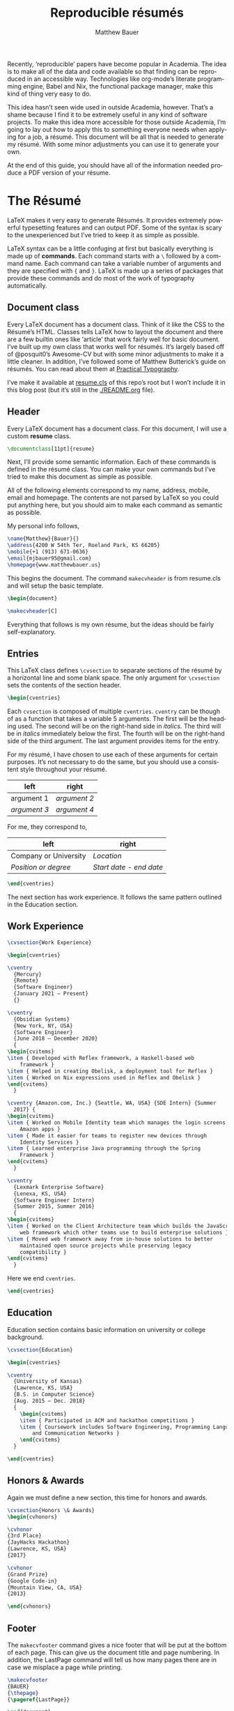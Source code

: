 #+TITLE: Reproducible résumés
#+AUTHOR: Matthew Bauer
#+EMAIL: mjbauer95@gmail.com
#+LANGUAGE: en
#+BABEL: :cache yes
#+OPTIONS: H:2
#+LATEX_HEADER: \usepackage{parskip}
#+LATEX_HEADER: \usepackage{inconsolata}
#+LATEX_HEADER: \usepackage[utf8]{inputenc}
#+LATEX_HEADER: \usepackage{alltt}
#+LATEX_HEADER: \usepackage{upquote}
#+INFOJS_OPT: view:showall toc:nil ltoc:nil mouse:underline path:http://orgmode.org/org-info.js
#+HTML_HEAD: <link rel="stylesheet" href="https://matthewbauer.us/style.css"/>

Recently, ‘reproducible’ papers have become popular in Academia. The idea is to
make all of the data and code available so that finding can be reproduced in an
accessible way. Technologies like org-mode’s literate programming engine, Babel
and Nix, the functional package manager, make this kind of thing very easy to
do.

This idea hasn’t seen wide used in outside Academia, however. That’s a shame
because I find it to be extremely useful in any kind of software projects. To
make this idea more accessible for those outside Academia, I’m going to lay out
how to apply this to something everyone needs when applying for a job, a résumé.
This document will be all that is needed to generate my résumé. With some minor
adjustments you can use it to generate your own.

At the end of this guide, you should have all of the information needed produce
a PDF version of your résume.

* The Résumé
  :PROPERTIES:
  :header-args: :tangle   resume.tex
  :END:

  LaTeX makes it very easy to generate Résumés. It provides extremely powerful
  typesetting features and can output PDF. Some of the syntax is scary to the
  unexperienced but I’ve tried to keep it as simple as possible.

  LaTeX syntax can be a little confuging at first but basically everything is
  made up of *commands*. Each command starts with a =\= followed by a command
  name. Each command can take a variable number of arguments and they are
  specified with ={= and =}=. LaTeX is made up a series of packages that provide
  these commands and do most of the work of typography automatically.

** Document class

   Every LaTeX document has a document class. Think of it like the CSS to the
   Résumé’s HTML. Classes tells LaTeX how to layout the document and there are a
   few builtin ones like ‘article’ that work fairly well for basic document.
   I’ve built up my own class that works well for résumés. It’s largely based
   off of @posquit0’s Awesome-CV but with some minor adjustments to make it a
   little cleaner. In addition, I’ve followed some of Matthew Butterick’s guide
   on résumés. You can read about them at [[http://practicaltypography.com/resumes.html][Practical Typography]].

   I’ve make it available at [[./resume.cls][resume.cls]] of this repo’s root but I won’t include
   it in this blog post (but it’s still in the [[./README.org]] file).

*** =resume.cls=                                                   :noexport:
   :PROPERTIES:
   :header-args: :tangle resume.cls
   :END:

   This is not exported because it’s kind of too long for a blog post.

   #+BEGIN_SRC latex
\ProvidesClass{resume}[2017/08/01 Resume Class]
\NeedsTeXFormat{LaTeX2e}
   #+END_SRC

   These commands are necessary to declare any LaTeX class.

   #+BEGIN_SRC latex
\DeclareOption{draft}{\setlength\overfullrule{5pt}}
\DeclareOption{final}{\setlength\overfullrule{0pt}}
\DeclareOption*{
  \PassOptionsToClass{\CurrentOption}{article}
}
\ProcessOptions\relax
\LoadClass{article}
   #+END_SRC

   We’ll base this class off of the builtin =article= class.

   #+BEGIN_SRC latex
\RequirePackage{upquote}
\RequirePackage{setspace}
\RequirePackage{array}
\RequirePackage{enumitem}
\RequirePackage{geometry}
\RequirePackage{fancyhdr}
\RequirePackage{xcolor}
\RequirePackage{ifxetex}
\RequirePackage{xifthen}
\RequirePackage{etoolbox}
\RequirePackage{setspace}
\RequirePackage[quiet]{fontspec}
\RequirePackage{unicode-math}
\RequirePackage[skins]{tcolorbox}
\RequirePackage{parskip}
\RequirePackage[hidelinks,unicode]{hyperref}
   #+END_SRC

   Now we require some packages that we’ll need below. Each of these packages
   will need to be pull in later. This process is explained in the Building it section.

   #+BEGIN_SRC latex
\geometry{left=4.0cm, top=2.0cm, right=4.0cm, bottom=2.0cm, footskip=.5cm}
   #+END_SRC

   Now we can setup the basic geometry of the résumé PDF.

   #+BEGIN_SRC latex

\hypersetup{
  pdftitle={},
  pdfauthor={},
  pdfsubject={},
  pdfkeywords={}
}

\fancyhfoffset{0em}
\renewcommand{\headrulewidth}{0pt}
\fancyhf{}
\pagestyle{fancy}
   #+END_SRC

   Next we setup some more basic metadata stuff...

#+BEGIN_SRC latex
\defaultfontfeatures{Ligatures=TeX}

\newfontfamily\headerfontspaced{FiraSans}[
  Path            =   fonts/,
  UprightFont     =   *-Regular,
  BoldFont        =   *-Bold,
  ItalicFont      =   *-Italic,
  BoldItalicFont  =   *-BoldItalic,
  LetterSpace     =   15
]

\newfontfamily\headerfont{FiraSans}[
  Path            =   fonts/,
  UprightFont     =   *-Regular,
  BoldFont        =   *-Bold,
  ItalicFont      =   *-Italic,
  BoldItalicFont  =   *-BoldItalic
]

\newfontfamily\footerfont{FiraSans}[
  Path            =   fonts/,
  UprightFont     =   *-Regular,
  BoldFont        =   *-Bold,
  ItalicFont      =   *-Italic,
  BoldItalicFont  =   *-BoldItalic
]

\newfontfamily\bodyfont{Charter}[
  Path            =   fonts/,
  UprightFont     =   * Regular,
  BoldFont        =   * Bold,
  ItalicFont      =   * Italic,
  BoldItalicFont  =   * Bold Italic
]
#+END_SRC

  This sets up the fonts that we will use. I’ve chosen Fira and Charter to use.
  They are both open source fonts and also recommended Butterick! You substitute
  you’re own by changing the name and adding them to the [[./fonts]] directory.

#+BEGIN_SRC latex
\newcommand*{\headerfirstnamestyle}[1]{
  {\fontsize{24pt}{1em}\headerfontspaced\MakeUppercase{#1} }
}
\newcommand*{\headerlastnamestyle}[1]{
  {\fontsize{24pt}{1em}\headerfontspaced\MakeUppercase{#1} }
}
\newcommand*{\headersuffixstyle}[1]{
  {\fontsize{24pt}{1em}\headerfontspaced #1 }
}

\newcommand*{\headerpositionstyle}[1]{
  {\fontsize{7.6pt}{1em}\bodyfont\scshape #1}
}
\newcommand*{\headeraddressstyle}[1]{
  {\fontsize{10pt}{1em}\headerfontspaced #1}
}
\newcommand*{\headersocialstyle}[1]{
  {\fontsize{8pt}{1em}\headerfont #1}
}
\newcommand*{\headerquotestyle}[1]{
  {\fontsize{9pt}{1em}\bodyfont\itshape #1}
}
\newcommand*{\footerstyle}[1]{
  {\fontsize{8pt}{1em}\footerfont\scshape #1}
}
\newcommand*{\sectionstyle}[1]{
  {\fontsize{8pt}{1em}\headerfont\bfseries\MakeUppercase{#1}}
}
\newcommand*{\subsectionstyle}[1]{
  {\fontsize{8pt}{1em}\headerfont\scshape}
}
\newcommand*{\paragraphstyle}{
  \fontsize{9pt}{1em}\bodyfont\upshape
}

\newcommand*{\entrytitlestyle}[1]{
  {\fontsize{11pt}{1em}\headerfont\bfseries #1}
}
\newcommand*{\entrypositionstyle}[1]{
  {\fontsize{8pt}{1em}\bodyfont\itshape #1}}
\newcommand*{\entrydatestyle}[1]{
  {\fontsize{8pt}{1em}\bodyfont\slshape #1}
}
\newcommand*{\entrylocationstyle}[1]{
  {\fontsize{9pt}{1em}\bodyfont\slshape #1}
}
\newcommand*{\descriptionstyle}[1]{
  {\fontsize{9pt}{1em}\bodyfont\upshape #1}
}

\newcommand*{\subentrytitlestyle}[1]{
  {\fontsize{8pt}{1em}\bodyfont\mdseries #1}
}
\newcommand*{\subentrypositionstyle}[1]{
  {\fontsize{7pt}{1em}\bodyfont\scshape #1}
}
\newcommand*{\subentrydatestyle}[1]{
  {\fontsize{7pt}{1em}\bodyfont\slshape #1}
}
\newcommand*{\subentrylocationstyle}[1]{
  {\fontsize{7pt}{1em}\bodyfont\slshape #1}
}
\newcommand*{\subdescriptionstyle}[1]{
  {\fontsize{8pt}{1em}\bodyfont\upshape #1}
}

\newcommand*{\honortitlestyle}[1]{
  {\fontsize{9pt}{1em}\bodyfont #1}
}
\newcommand*{\honorpositionstyle}[1]{
  {\fontsize{9pt}{1em}\bodyfont\bfseries #1}
}
\newcommand*{\honordatestyle}[1]{
  {\fontsize{9pt}{1em}\bodyfont #1}
}
\newcommand*{\honorlocationstyle}[1]{
  {\fontsize{9pt}{1em}\bodyfont\slshape #1}
}

\newcommand*{\skilltypestyle}[1]{
  {\fontsize{10pt}{1em}\bodyfont\bfseries #1}
}
\newcommand*{\skillsetstyle}[1]{
  {\fontsize{9pt}{1em}\bodyfont #1}
}
#+END_SRC

  Above we setup the basic font size and style to use for different parts of the doument.

#+BEGIN_SRC latex
\newcommand*{\name}[3]{\def\@firstname{#1}\def\@lastname{#2}\def\@suffix{#3}}
\newcommand*{\firstname}[1]{\def\@firstname{#1}}
\newcommand*{\lastname}[1]{\def\@lastname{#1}}
\newcommand*{\familyname}[1]{\def\@lastname{#1}}
\newcommand*{\suffix}[1]{\def\@suffix{#1}}

\newcommand*{\address}[1]{\def\@address{#1}}
\newcommand*{\position}[1]{\def\@position{#1}}
\newcommand*{\mobile}[1]{\def\@mobile{#1}}
\newcommand*{\email}[1]{\def\@email{#1}}
\newcommand*{\homepage}[1]{\def\@homepage{#1}}
\newcommand*{\extrainfo}[1]{\def\@extrainfo{#1}}
\renewcommand*{\quote}[1]{\def\@quote{#1}}
#+END_SRC

  The above commands are all useful as semantic information.

#+BEGIN_SRC latex
\newcommand{\acvHeaderAfterNameSkip}{.4mm}
\newcommand{\acvHeaderAfterPositionSkip}{.4mm}
\newcommand{\acvHeaderAfterAddressSkip}{-.5mm}
\newcommand{\acvHeaderSocialSep}{\quad\textbar\quad}
\newcommand{\acvHeaderAfterSocialSkip}{6mm}
\newcommand{\acvHeaderAfterQuoteSkip}{5mm}

\newcommand{\acvSectionTopSkip}{3mm}
\newcommand{\acvSectionContentTopSkip}{2.5mm}

\newcolumntype{L}[1]{
  >{\raggedright\let\newline\\\arraybackslash\hspace{0pt}}m{#1}
}
\newcolumntype{C}[1]{
  >{\centering\let\newline\\\arraybackslash\hspace{0pt}}m{#1}
}
\newcolumntype{R}[1]{
  >{\raggedleft\let\newline\\\arraybackslash\hspace{0pt}}m{#1}
}

\def\vhrulefill#1{\leavevmode\leaders\hrule\@height#1\hfill \kern\z@}

\newcommand*{\ifempty}[3]{\ifthenelse{\isempty{#1}}{#2}{#3}}
#+END_SRC

  More document structuring commands and code....

#+BEGIN_SRC latex
\newcommand*{\makecvheader}[1][C]{
  \newlength{\headertextwidth}
  \newlength{\headerphotowidth}
  \ifthenelse{\isundefined{\@photo}}{
    \setlength{\headertextwidth}{\textwidth}
    \setlength{\headerphotowidth}{0cm}
  }{
    \setlength{\headertextwidth}{0.76\textwidth}
    \setlength{\headerphotowidth}{0.24\textwidth}
  }
  \begin{minipage}[c]{\headertextwidth}

    \ifthenelse{\equal{#1}{L}}
      {\raggedright}
      {\ifthenelse{\equal{#1}{R}}{\raggedleft}{\centering}}
    \headerfirstnamestyle{\@firstname}
    \headerlastnamestyle{{}\@lastname}
    \ifthenelse{\equal{\@suffix}{}}
      {}
      {\headersuffixstyle{{}\@suffix}}
    \\[\acvHeaderAfterNameSkip]

    \ifthenelse{\isundefined{\@position}}
    {}
    {\headerpositionstyle{\@position\\[\acvHeaderAfterPositionSkip]}}

    \ifthenelse{\isundefined{\@address}}
    {}
    {\headeraddressstyle{\@address\\[\acvHeaderAfterAddressSkip]}}

    \headersocialstyle{
      \newbool{isstart}
      \setbool{isstart}{true}
      \ifthenelse{\isundefined{\@mobile}}
      {}
      {
        \@mobile
        \setbool{isstart}{false}
      }
      \ifthenelse{\isundefined{\@homepage}}
      {}
      {
        \ifbool{isstart}{\setbool{isstart}{false}}{\acvHeaderSocialSep}
        \href{http://\@homepage}{\@homepage}
      }
      \ifthenelse{\isundefined{\@email}}
      {}
      {
        \ifbool{isstart}{\setbool{isstart}{false}}{\acvHeaderSocialSep}
        \href{mailto:\@email}{\@email}
      }
    } \\[\acvHeaderAfterSocialSkip]
    \ifthenelse{\isundefined{\@quote}}
    {}
    {\headerquotestyle{\@quote\\}\vspace{\acvHeaderAfterQuoteSkip}}
  \end{minipage}
}

\newcommand*{\makecvfooter}[3]{
  \fancyfoot[C]{\footerstyle{#1 RÉSUMÉ — PAGE #2}}
}
#+END_SRC

  Headers and footers are declared above.

#+BEGIN_SRC latex
\newcommand{\cvsection}[1]{
  \vspace{\acvSectionTopSkip}
  \hrule
  \sectionstyle{#1}
  \phantomsection{}
}

\newcommand{\cvsubsection}[1]{
  \vspace{\acvSectionContentTopSkip}
  \vspace{-3mm}
  \subsectionstyle{#1}
  \phantomsection{}
}

\newenvironment{cvparagraph}{
  \vspace{\acvSectionContentTopSkip}
  \vspace{-3mm}
  \paragraphstyle{}
}{
  \par
  \vspace{2mm}
}

\newenvironment{cventries}{
  \vspace{\acvSectionContentTopSkip}
  \begin{center}
}{
  \end{center}
}

\newcommand*{\cventry}[5]{
  \vspace{-2.0mm}
  \setlength\tabcolsep{0pt}
  \setlength{\extrarowheight}{0pt}
  \begin{tabular*}
    {\textwidth}
    {@{\extracolsep{\fill}} L{\textwidth - 4.5cm} R{4.5cm}}
    \entrytitlestyle{#1} & \entrylocationstyle{#2} \\
    \entrypositionstyle{#3} & \entrydatestyle{#4} \\
    \multicolumn{2}{L{\textwidth}}{\descriptionstyle{#5}}
  \end{tabular*}
}

\newenvironment{cvsubentries}{
  \begin{center}
}{
  \end{center}
}

\newcommand*{\cvsubentry}[4]{
  \setlength\tabcolsep{0pt}
  \setlength{\extrarowheight}{0pt}
  \begin{tabular*}{\textwidth}
    {@{\extracolsep{\fill}} L{\textwidth - 4.5cm} R{4.5cm}}
    \setlength\leftskip{0.2cm}
    \subentrytitlestyle{#2} & \ifthenelse{\equal{#1}{}}
                              {\subentrydatestyle{#3}}{}
                              \ifthenelse{\equal{#1}{}}
                              {}
                              {\subentrypositionstyle{#1} & 
                               \subentrydatestyle{#3} \\}
    \ifthenelse{\equal{#4}{}}
    {}
    {\multicolumn{2}{L{17.0cm}}{\subdescriptionstyle{#4}} \\}
  \end{tabular*}
}

\newenvironment{cvhonors}{
  \vspace{\acvSectionContentTopSkip}
  \vspace{-2mm}
  \begin{center}
    \def\arraystretch{1.5}
    \setlength\tabcolsep{0pt}
    \setlength{\extrarowheight}{0pt}
    \begin{tabular*}{\textwidth}
      {@{\extracolsep{\fill}} C{1.5cm} L{\textwidth - 6.0cm} R{4.5cm}}
}{
    \end{tabular*}
  \end{center}
}

\newcommand*{\cvhonor}[4]{
  \honordatestyle{#4} & \honorpositionstyle{#1}, \honortitlestyle{#2} &   
    \honorlocationstyle{#3} \\
}

\newenvironment{cvskills}{
  \vspace{\acvSectionContentTopSkip}
  \vspace{-2.0mm}
  \begin{center}
    \setlength\tabcolsep{1ex}
    \setlength{\extrarowheight}{0pt}
    \begin{tabular*}{\textwidth}
      {@{\extracolsep{\fill}} r L{\textwidth * \real{0.9}}}
}{
    \end{tabular*}
  \end{center}
}

\newcommand*{\cvskill}[2]{
  \skilltypestyle{#1} & \skillsetstyle{#2} \\
}

\newenvironment{cvitems}{
  \vspace{-4.0mm}
  \begin{itemize}[leftmargin=2ex, rightmargin=4.5cm, nosep, noitemsep]
    \setlength\itemsep{0.5em}
    \setlength{\parskip}{0pt}
    \renewcommand{\labelitemi}{\bullet}
}{
  \end{itemize}
  \vspace{-4.0mm}
}
   #+END_SRC

   We now have now defined all of the commands needed to build our LaTeX document.

** Header

  Every LaTeX document has a document class. For this document, I will use a
  custom *resume* class.

  #+BEGIN_SRC latex
\documentclass[11pt]{resume}
  #+END_SRC

   Next, I’ll provide some semantic information. Each of these commands is
   defined in the résumé class. You can make your own commands but I’ve tried to
   make this document as simple as possible.

   All of the following elements correspond to my name, address, mobile, email
   and homepage. The contents are not parsed by LaTeX so you could put anything
   here, but you should aim to make each command as semantic as possible.

   My personal info follows,

   #+BEGIN_SRC latex
\name{Matthew}{Bauer}{}
\address{4200 W 54th Ter, Roeland Park, KS 66205}
\mobile{+1 (913) 671-0636}
\email{mjbauer95@gmail.com}
\homepage{www.matthewbauer.us}
   #+END_SRC

   This begins the document. The command =makecvheader= is from resume.cls and
   will setup the basic template.

  #+BEGIN_SRC latex
\begin{document}

\makecvheader[C]
  #+END_SRC

  Everything that follows is my own résume, but the ideas should be
  fairly self-explanatory.

** Entries

  This LaTeX class defines =\cvsection= to separate sections of the résumé by a
  horizontal line and some blank space. The only argument for =\cvsection= sets
  the contents of the section header.

  #+BEGIN_SRC latex
\begin{cventries}
  #+END_SRC

  Each =cvsection= is composed of multiple =cventries=. =cventry= can
  be though of as a function that takes a variable 5 arguments. The
  first will be the heading used. The second will be on the right-hand
  side in /italics/. The third will be in /italics/ immediately below
  the first. The fourth will be on the right-hand side of the third
  argument. The last argument provides items for the entry.

  For my résumé, I have chosen to use each of these arguments for certain
  purposes. It’s not necessary to do the same, but you should use a consistent
  style throughout your résumé.

  | left         | right        |
  |--------------+--------------|
  | argument 1   | /argument 2/ |
  | /argument 3/ | /argument 4/ |

  For me, they correspond to,

  | left                  | right                   |
  |-----------------------+-------------------------|
  | Company or University | /Location/              |
  | /Position or degree/  | /Start date - end date/ |

  #+BEGIN_SRC latex
\end{cventries}
  #+END_SRC

  The next section has work experience. It follows the same pattern outlined in
  the Education section.

** Work Experience

  #+BEGIN_SRC latex
    \cvsection{Work Experience}

    \begin{cventries}
  #+END_SRC

  #+BEGIN_SRC latex
    \cventry
      {Mercury}
      {Remote}
      {Software Engineer}
      {January 2021 – Present}
      {}
  #+END_SRC

  #+BEGIN_SRC latex
    \cventry
      {Obsidian Systems}
      {New York, NY, USA}
      {Software Engineer}
      {June 2018 – December 2020}
      {
	\begin{cvitems}
	\item { Developed with Reflex framework, a Haskell-based web
	    framework }
	\item { Helped in creating Obelisk, a deployment tool for Reflex }
	\item { Worked on Nix expressions used in Reflex and Obelisk }
	\end{cvitems}
      }
  #+END_SRC

  #+BEGIN_SRC latex
    \cventry {Amazon.com, Inc.} {Seattle, WA, USA} {SDE Intern} {Summer
      2017} {
	\begin{cvitems}
	\item { Worked on Mobile Identity team which manages the login screens for
		Amazon apps }
	\item { Made it easier for teams to register new devices through
		Identity Services }
	\item { Learned enterprise Java programming through the Spring
		Framework }
	\end{cvitems}
      }
  #+END_SRC

  #+BEGIN_SRC latex
    \cventry
      {Lexmark Enterprise Software}
      {Lenexa, KS, USA}
      {Software Engineer Intern}
      {Summer 2015, Summer 2016}
      {
	\begin{cvitems}
	\item { Worked on the Client Architecture team which builds the JavaScript
	    web framework which other teams use to build enterprise solutions }
	\item { Moved web framework away from in-house solutions to better
	    maintained open source projects while preserving legacy
	    compatibility }
	\end{cvitems}
      }
  #+END_SRC

  Here we end =cventries=.

  #+BEGIN_SRC latex
\end{cventries}
  #+END_SRC

** Education

  Education section contains basic information on university or
  college background.

  #+BEGIN_SRC latex
\cvsection{Education}

\begin{cventries}

\cventry
  {University of Kansas}
  {Lawrence, KS, USA}
  {B.S. in Computer Science}
  {Aug. 2015 – Dec. 2018}
  {
    \begin{cvitems}
    \item { Participated in ACM and hackathon competitions }
    \item { Coursework includes Software Engineering, Programming Languages,
        and Communication Networks }
    \end{cvitems}
  }

\end{cventries}
  #+END_SRC

** Honors & Awards

   Again we must define a new section, this time for honors and awards.

  #+BEGIN_SRC latex
\cvsection{Honors \& Awards}
\begin{cvhonors}
  #+END_SRC

  #+BEGIN_SRC latex
  \cvhonor
  {3rd Place}
  {JayHacks Hackathon}
  {Lawrence, KS, USA}
  {2017}
  #+END_SRC

  #+BEGIN_SRC latex
  \cvhonor
  {Grand Prize}
  {Google Code-in}
  {Mountain View, CA, USA}
  {2013}
  #+END_SRC

  #+BEGIN_SRC latex
\end{cvhonors}
  #+END_SRC

** Footer

 The =makecvfooter= command gives a nice footer that will be put at the bottom
 of each page. This can give us the document title and page numbering. In
 addition, the LastPage command will tell us how many pages there are in case
 we misplace a page while printing.

    #+BEGIN_SRC latex
\makecvfooter
{BAUER}
{\thepage}
{\pageref{LastPage}}
    #+END_SRC

    #+BEGIN_SRC latex
\end{document}
    #+END_SRC

* Building it
  :PROPERTIES:
  :header-args: :tangle resume.nix
  :END:

  Nix makes it possible to make this Résumé truly reproducible. Nix is a purely
  functional package manager. This means that each package is defined in a
  functional language and we have much more powerful tools at our disposal.

  Nix can be installed on both Linux and macOS machines. It is fairly easy to
  setup, provided you have *sudo* access. Run the following and follow some
  simple steps to get Nix working,

  #+BEGIN_SRC sh :tangle no
curl https://nixos.org/nix/install | sh
  #+END_SRC

  More information on Nix is available from the [[https://nixos.org/nix/][Nix homepage]]. On [[=resume.nix=][the next page]], I’ll explain
  how build this résumé using Nix.

** =resume.nix=
   To start, we’ll this need to pull in Nixpkgs. Nixpkgs provides a set of
   packages for Nix to use. Because Nix is functional, we’ll make nixpkgs an
   optional argument if we ever want to work with multiple package set versions.

  #+BEGIN_SRC nix
{nixpkgs ? <nixpkgs>}: with import nixpkgs {};
  #+END_SRC

  This syntax may be a little hard to understand for users new to Nix. ={}:=
  declares a function. This particular function will take up the entire file and
  Nix will ~autocall~ it when no arguments are necessary. This particular
  function has one arguments, nixpkgs, that refers to the package set being
  used. To make things easier we provide a default after the =?= symbol.
  =<nixpkgs>= refers to the nixpkgs channels that the user has setup. It can be
  updated with,

  #+BEGIN_SRC sh :tangle no
nix-channel --update
  #+END_SRC

  Giving us a potentially newer version of Nixpkgs and its software to work
  with.

  Almost everything in Nix is a derivation (including Nix itself). Each
  derivation has its own store path so we can reference it through

  #+BEGIN_SRC nix
stdenv.mkDerivation {
  name = "resume";
  src = ./.;
  #+END_SRC

  We’ll name this derivation resume and tell it to use the files in the current
  directory as source.

  #+BEGIN_SRC nix
  buildInputs = [
    (texlive.combine {
      inherit (texlive) scheme-basic xetex setspace fontspec
                        chktex enumitem xifthen ifmtarg filehook
                        upquote tools ms geometry graphics oberdiek
                        fancyhdr lastpage xcolor etoolbox unicode-math
                        ucharcat sourcesanspro tcolorbox pgf environ
                        trimspaces parskip hyperref url euenc
                        collection-fontsrecommended;
    })
  ];
  #+END_SRC

  Inputs in Nix are similar to dependencies in other package managers. Here, we
  list only one dependency which provides our LaTeX distribution.
  =texlive.combine= is a function that produces a derivation which will provide
  the =xetex= binary. Each attribute listed in between ={= and =}= will be
  passed as LaTeX packages to TeX Live. The =inherit= keyword tells Nix to pass
  everything after =(texlive)= as attributes of =texlive= to =texlive.combine=.
  Each one of those names listed should correspond to TeX Live packages that are
  needed to build the résumé PDF.

  In the future, I’d like to get Tex Live to actually recognize the packages we
  are using within LaTeX, but nothing seems to exist to do this.

  #+BEGIN_SRC nix
  buildPhase = ''
    xelatex -file-line-error -interaction=nonstopmode resume.tex
  '';
  #+END_SRC

  Here we actually build the =xelatex= file. These options make it easier to
  debug =xelatex= when something goes wrong and makes sure we don’t get
  =xelatex= doesn’t require any user input. It will produce a file called
  =resume.pdf= that we can use as a résumé.

  #+BEGIN_SRC nix
  installPhase = ''
    cp resume.pdf $out
  '';
  #+END_SRC

  Finally, we copy this résumé to =$out= where the derivation will live.

  #+BEGIN_SRC nix
}
  #+END_SRC

** Running the build
  :PROPERTIES:
  :header-args: :tangle no
  :END:

   This entire document is built with ~org-mode~’s Babel engine. This means that
   we can generate the files needed to build the résumé from scratch. To do
   this, first we must clone this repository (if you haven’t already).

   #+BEGIN_SRC sh
git clone https://github.com/matthewbauer/resume
cd resume
   #+END_SRC

   Next, we need to open this file in Emacs and generate the files (/tangle/ it
   in Babel lingo). Run this now, if you haven’t already,

   #+BEGIN_SRC sh
emacs README.org
   #+END_SRC

   Finally, let’s build these files. From Emacs, type the following: =C-c C-v t=
   (org-babel-tangle). This will take a little bit, but at the end of it you will
   have all of the files /tangled/ inside README.org. You can build the résumé
   with,

   #+BEGIN_SRC sh
nix-build resume.nix
   #+END_SRC

* Automating it
  :PROPERTIES:
  :header-args: :tangle default.nix
  :END:

  Sadly, Nix does not understand raw Org mode (yet). We need a bootstrap to
  generate a Nix script from this file to truly automate this. I’ve included it
  here for completeness, but you’ll need to generate it first before Nix will
  work. If you haven’t already, generate this in ~org-mode~ by moving the cursor
  into the src block below and pressing =C-u C-c C-v t= (org-babel-tangle).
  Alternatively, I’ve provided a pregenerated file at [[./default.nix]].

  #+BEGIN_SRC nix
{nixpkgs ? <nixpkgs>}: with import nixpkgs {};
let
  #+END_SRC

  Again, we’re be defining a function. Now, we will be using the let...in
  syntax to define a derivation to use.

  #+BEGIN_SRC nix
README = stdenv.mkDerivation {
  name = "README";
  unpackPhase = "true";
  buildInputs = [ emacs ];
  installPhase = ''
    mkdir -p $out
    cd $out
    cp -r ${./fonts} fonts
    cp ${./README.org} README.org
    emacs --batch -l ob-tangle --eval "(org-babel-tangle-file \"README.org\")"
    cp resume.nix default.nix
  '';
};
  #+END_SRC

  The README derivation builds all of the things contained within this
  README.org file. Almost every code block here will make a file that we’ll feed
  into Nix. Fonts are external to the README because they are binary and cannot
  be put in an Org file, but you can view them in [[./fonts]].

  Now, we’ll create another derivation with Nix. This will utilize a little
  known feature of Nix called IFD.
  It might not make sense right now, but it runs the =README= derivation’s
  =resume.nix= file as its own Nix expression.

  /IFD/ stands for Import From Derivation. Basically, it means we can import
  data generated in one derivation, =README=, in Nix to generate another
  derivation. This will bootstrap the [[./README.org]] and allow us to avoid
  generated files.

  #+BEGIN_SRC nix
in import README {inherit nixpkgs;}
  #+END_SRC

  This can be thought of as a recursive call to Nix. It basically lets us use
  the Nix output of README.org as an input for Nix. The derivation will produce
  a =./result= file that will contain the output of =build.nix= for the Building
  it section.

  Now, we can finally build the Résumé! To do this, we just need to run
  =nix-build= from the command line.

  #+BEGIN_SRC sh :tangle no
nix-build
  #+END_SRC

  Look at =./result= and it will be PDF file you can open.

** Continous Integration
   :PROPERTIES:
   :header-args: :tangle .travis.yml
   :END:

   Travis makes it easy to run continuous integration on our résumé.

   #+BEGIN_SRC yaml
language: nix
   #+END_SRC

   Travis supports Nix projects out-of-the-box so all that’s really needed is
   the above. However, matrices are useful to make sure it runs on more than one
   machine and accross different versions.

   #+BEGIN_SRC yaml
script: nix-build --arg nixpkgs "builtins.fetchTarball \"$NIXPKGS\""
   #+END_SRC

   This line tells Travis what to build. The ~$NIXPKGS~ variable should become
   clear after reading the usage below.

   We want to target Linux and macOS. This will make sure the build script is
   portable. Unfortunately, Nix does not support Windows systems and Travis does
   not support any BSDs.

   #+BEGIN_SRC yaml
os:
  - linux
  - osx
   #+END_SRC

   Each value of =NIXPKGS= corresponds to a tarball release of Nixpkgs. This
   means that we can avoid problems that arise when the Nixpkgs repo is broken.
   Any URL to a tarball with a Nixpkgs set will work, but in Nix we call these
   ‘channels’. Each channel has a set of tests that are required to run before a
   new release of the channel. You could actually point directly to Nixpkgs HEAD
   using [[https://github.com/nixos/nixpkgs/archive/master.tar.gz][GitHub’s archive URL]] but this would constantly break as you would
   frequently have to rebuild whole packages when you could just let Hydra do it
   for you. You can find a whole listing at [[https://nixos.org/channels][NixOS.org]] but I have included
   the most recent channels below.

   #+BEGIN_SRC yaml
env:
  - NIXPKGS=nixos.org/channels/nixos-18.09/nixexprs.tar.xz
  - NIXPKGS=nixos.org/channels/nixpkgs-18.09-darwin/nixexprs.tar.xz
  - NIXPKGS=nixos.org/channels/nixos-unstable/nixexprs.tar.xz
  - NIXPKGS=nixos.org/channels/nixpkgs-unstable/nixexprs.tar.xz
   #+END_SRC

   Travis works with ‘matrices’ meaning that every attribute of one property
   (os) will get crossed with another property (env). We need to modify some of
   these to get a working matrix.

   #+BEGIN_SRC yaml
matrix:
   #+END_SRC

   We exclude some (os, env) pairs here. It doesn’t really make sense to use a
   Darwin channel on Linux or a NixOS channel on macOS.

   #+BEGIN_SRC yaml
  exclude:
    - os: linux
      env: NIXPKGS=nixos.org/channels/nixpkgs-17.09-darwin/nixexprs.tar.xz
    - os: osx
      env: NIXPKGS=nixos.org/channels/nixos-17.09/nixexprs.tar.xz
    - os: linux
      env: NIXPKGS=nixos.org/channels/nixpkgs-18.09-darwin/nixexprs.tar.xz
    - os: osx
      env: NIXPKGS=nixos.org/channels/nixos-18.09/nixexprs.tar.xz
    - os: osx
      env: NIXPKGS=nixos.org/channels/nixos-unstable/nixexprs.tar.xz
   #+END_SRC

  We allow some failure for unstable branches. We don’t expect stable releases
  to always work.

   #+BEGIN_SRC yaml
  allow_failures:
    - env: NIXPKGS=nixos.org/channels/nixos-unstable/nixexprs.tar.xz
    - env: NIXPKGS=nixos.org/channels/nixpkgs-unstable/nixexprs.tar.xz
   #+END_SRC

   This will end up building five résumés three on Linux machines and two on
   macOS machines. So, using [[./.travis.yml]], you can make Travis automatically
   build a ~resume.pdf~ every time you commit a change. You should be able to
   set this up yourself but alternatively you can look at [[https://travis-ci.org/matthewbauer/resume][my Travis dashboard]].

   #+BEGIN_HTML
   <a href="https://travis-ci.org/matthewbauer/resume">
   <img src="https://travis-ci.org/matthewbauer/resume.svg?branch=master"></img>
   </a>
   #+END_HTML

* Conclusion
  More information on reproducible research is available at [[https://reproducibleresearch.net][Reproducible
  Research]]. My hope is that eventually more things will become ‘reproducible’.
  Technologies like Nix and Babel make this fairly easy but they have not yet
  entered into the average Software Developer’s toolbelt. Reproducible projects
  may take longer to setup, but they lead to more robust software systems.
  
  Résumé require a careful mix of informative content and flashy styling. Too
  much information and employers will be overwhelmed but too little and
  employers assume you are inexperienced. Likewise, . Perhaps eventually,
  software companies will read through résumés in org-mode instead of PDFs, but
  alas Silicon Valley has not yet reached this level of Nirvana.

  I welcome everyone to fork [[https://github.com/matthewbauer/resume][the repo]] containing these files. You should be able
  to generate your own Résumé by modifying the contents of Semantic info and
  LaTeX document. Any contributions to the process of reproducible résumés are
  welcome and you can open them as issues under that GitHub repo. Alternatively,
  you can email me at [[mailto:mjbauer95@gmail.com][mjbauer95@gmail.com]].
